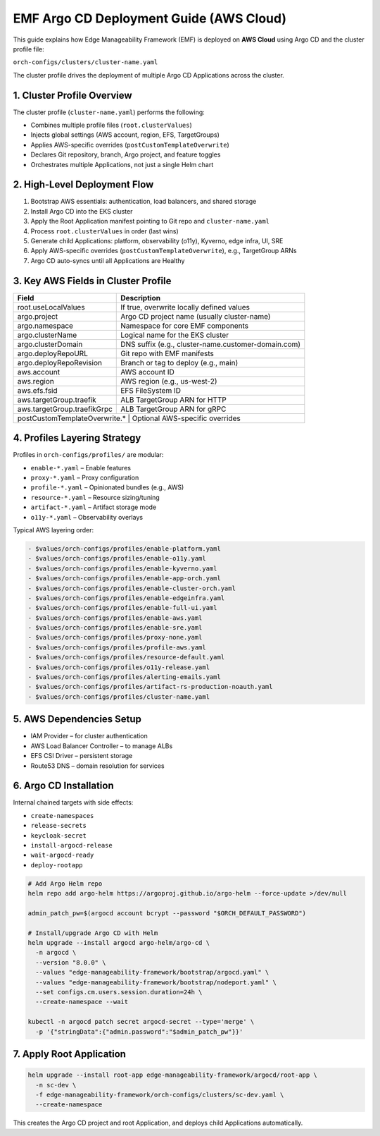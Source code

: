 EMF Argo CD Deployment Guide (AWS Cloud)
========================================

This guide explains how Edge Manageability Framework (EMF) is deployed on **AWS Cloud**
using Argo CD and the cluster profile file:

``orch-configs/clusters/cluster-name.yaml``

The cluster profile drives the deployment of multiple Argo CD Applications across the cluster.

1. Cluster Profile Overview
---------------------------

The cluster profile (``cluster-name.yaml``) performs the following:

- Combines multiple profile files (``root.clusterValues``)
- Injects global settings (AWS account, region, EFS, TargetGroups)
- Applies AWS-specific overrides (``postCustomTemplateOverwrite``)
- Declares Git repository, branch, Argo project, and feature toggles
- Orchestrates multiple Applications, not just a single Helm chart

2. High-Level Deployment Flow
-----------------------------

1. Bootstrap AWS essentials: authentication, load balancers, and shared storage
2. Install Argo CD into the EKS cluster
3. Apply the Root Application manifest pointing to Git repo and ``cluster-name.yaml``
4. Process ``root.clusterValues`` in order (last wins)
5. Generate child Applications: platform, observability (o11y), Kyverno, edge infra, UI, SRE
6. Apply AWS-specific overrides (``postCustomTemplateOverwrite``), e.g., TargetGroup ARNs
7. Argo CD auto-syncs until all Applications are Healthy

3. Key AWS Fields in Cluster Profile
------------------------------------

+-----------------------------+-----------------------------------------------------+
| Field                       | Description                                         |
+=============================+=====================================================+
| root.useLocalValues         | If true, overwrite locally defined values           |
+-----------------------------+-----------------------------------------------------+
| argo.project                | Argo CD project name (usually cluster-name)         |
+-----------------------------+-----------------------------------------------------+
| argo.namespace              | Namespace for core EMF components                   |
+-----------------------------+-----------------------------------------------------+
| argo.clusterName            | Logical name for the EKS cluster                    |
+-----------------------------+-----------------------------------------------------+
| argo.clusterDomain          | DNS suffix (e.g., cluster-name.customer-domain.com) |
+-----------------------------+-----------------------------------------------------+
| argo.deployRepoURL          | Git repo with EMF manifests                         |
+-----------------------------+-----------------------------------------------------+
| argo.deployRepoRevision     | Branch or tag to deploy (e.g., main)                |
+-----------------------------+-----------------------------------------------------+
| aws.account                 | AWS account ID                                      |
+-----------------------------+-----------------------------------------------------+
| aws.region                  | AWS region (e.g., us-west-2)                        |
+-----------------------------+-----------------------------------------------------+
| aws.efs.fsid                | EFS FileSystem ID                                   |
+-----------------------------+-----------------------------------------------------+
| aws.targetGroup.traefik     | ALB TargetGroup ARN for HTTP                        |
+-----------------------------+-----------------------------------------------------+
| aws.targetGroup.traefikGrpc | ALB TargetGroup ARN for gRPC                        |
+-----------------------------+-----------------------------------------------------+
| postCustomTemplateOverwrite.* | Optional AWS-specific overrides                   |
+-----------------------------+-----------------------------------------------------+

4. Profiles Layering Strategy
-----------------------------

Profiles in ``orch-configs/profiles/`` are modular:

- ``enable-*.yaml`` – Enable features
- ``proxy-*.yaml`` – Proxy configuration
- ``profile-*.yaml`` – Opinionated bundles (e.g., AWS)
- ``resource-*.yaml`` – Resource sizing/tuning
- ``artifact-*.yaml`` – Artifact storage mode
- ``o11y-*.yaml`` – Observability overlays

Typical AWS layering order:

.. code-block:: yaml

   - $values/orch-configs/profiles/enable-platform.yaml
   - $values/orch-configs/profiles/enable-o11y.yaml
   - $values/orch-configs/profiles/enable-kyverno.yaml
   - $values/orch-configs/profiles/enable-app-orch.yaml
   - $values/orch-configs/profiles/enable-cluster-orch.yaml
   - $values/orch-configs/profiles/enable-edgeinfra.yaml
   - $values/orch-configs/profiles/enable-full-ui.yaml
   - $values/orch-configs/profiles/enable-aws.yaml
   - $values/orch-configs/profiles/enable-sre.yaml
   - $values/orch-configs/profiles/proxy-none.yaml
   - $values/orch-configs/profiles/profile-aws.yaml
   - $values/orch-configs/profiles/resource-default.yaml
   - $values/orch-configs/profiles/o11y-release.yaml
   - $values/orch-configs/profiles/alerting-emails.yaml
   - $values/orch-configs/profiles/artifact-rs-production-noauth.yaml
   - $values/orch-configs/profiles/cluster-name.yaml

5. AWS Dependencies Setup
-------------------------

- IAM Provider – for cluster authentication
- AWS Load Balancer Controller – to manage ALBs
- EFS CSI Driver – persistent storage
- Route53 DNS – domain resolution for services

6. Argo CD Installation
-----------------------

Internal chained targets with side effects:

- ``create-namespaces``
- ``release-secrets``
- ``keycloak-secret``
- ``install-argocd-release``
- ``wait-argocd-ready``
- ``deploy-rootapp``

.. code-block:: bash

   # Add Argo Helm repo
   helm repo add argo-helm https://argoproj.github.io/argo-helm --force-update >/dev/null

   admin_patch_pw=$(argocd account bcrypt --password "$ORCH_DEFAULT_PASSWORD")

   # Install/upgrade Argo CD with Helm
   helm upgrade --install argocd argo-helm/argo-cd \
     -n argocd \
     --version "8.0.0" \
     --values "edge-manageability-framework/bootstrap/argocd.yaml" \
     --values "edge-manageability-framework/bootstrap/nodeport.yaml" \
     --set configs.cm.users.session.duration=24h \
     --create-namespace --wait

   kubectl -n argocd patch secret argocd-secret --type='merge' \
     -p '{"stringData":{"admin.password":"$admin_patch_pw"}}'

7. Apply Root Application
-------------------------

.. code-block:: bash

   helm upgrade --install root-app edge-manageability-framework/argocd/root-app \
     -n sc-dev \
     -f edge-manageability-framework/orch-configs/clusters/sc-dev.yaml \
     --create-namespace

This creates the Argo CD project and root Application, and deploys child Applications automatically.
